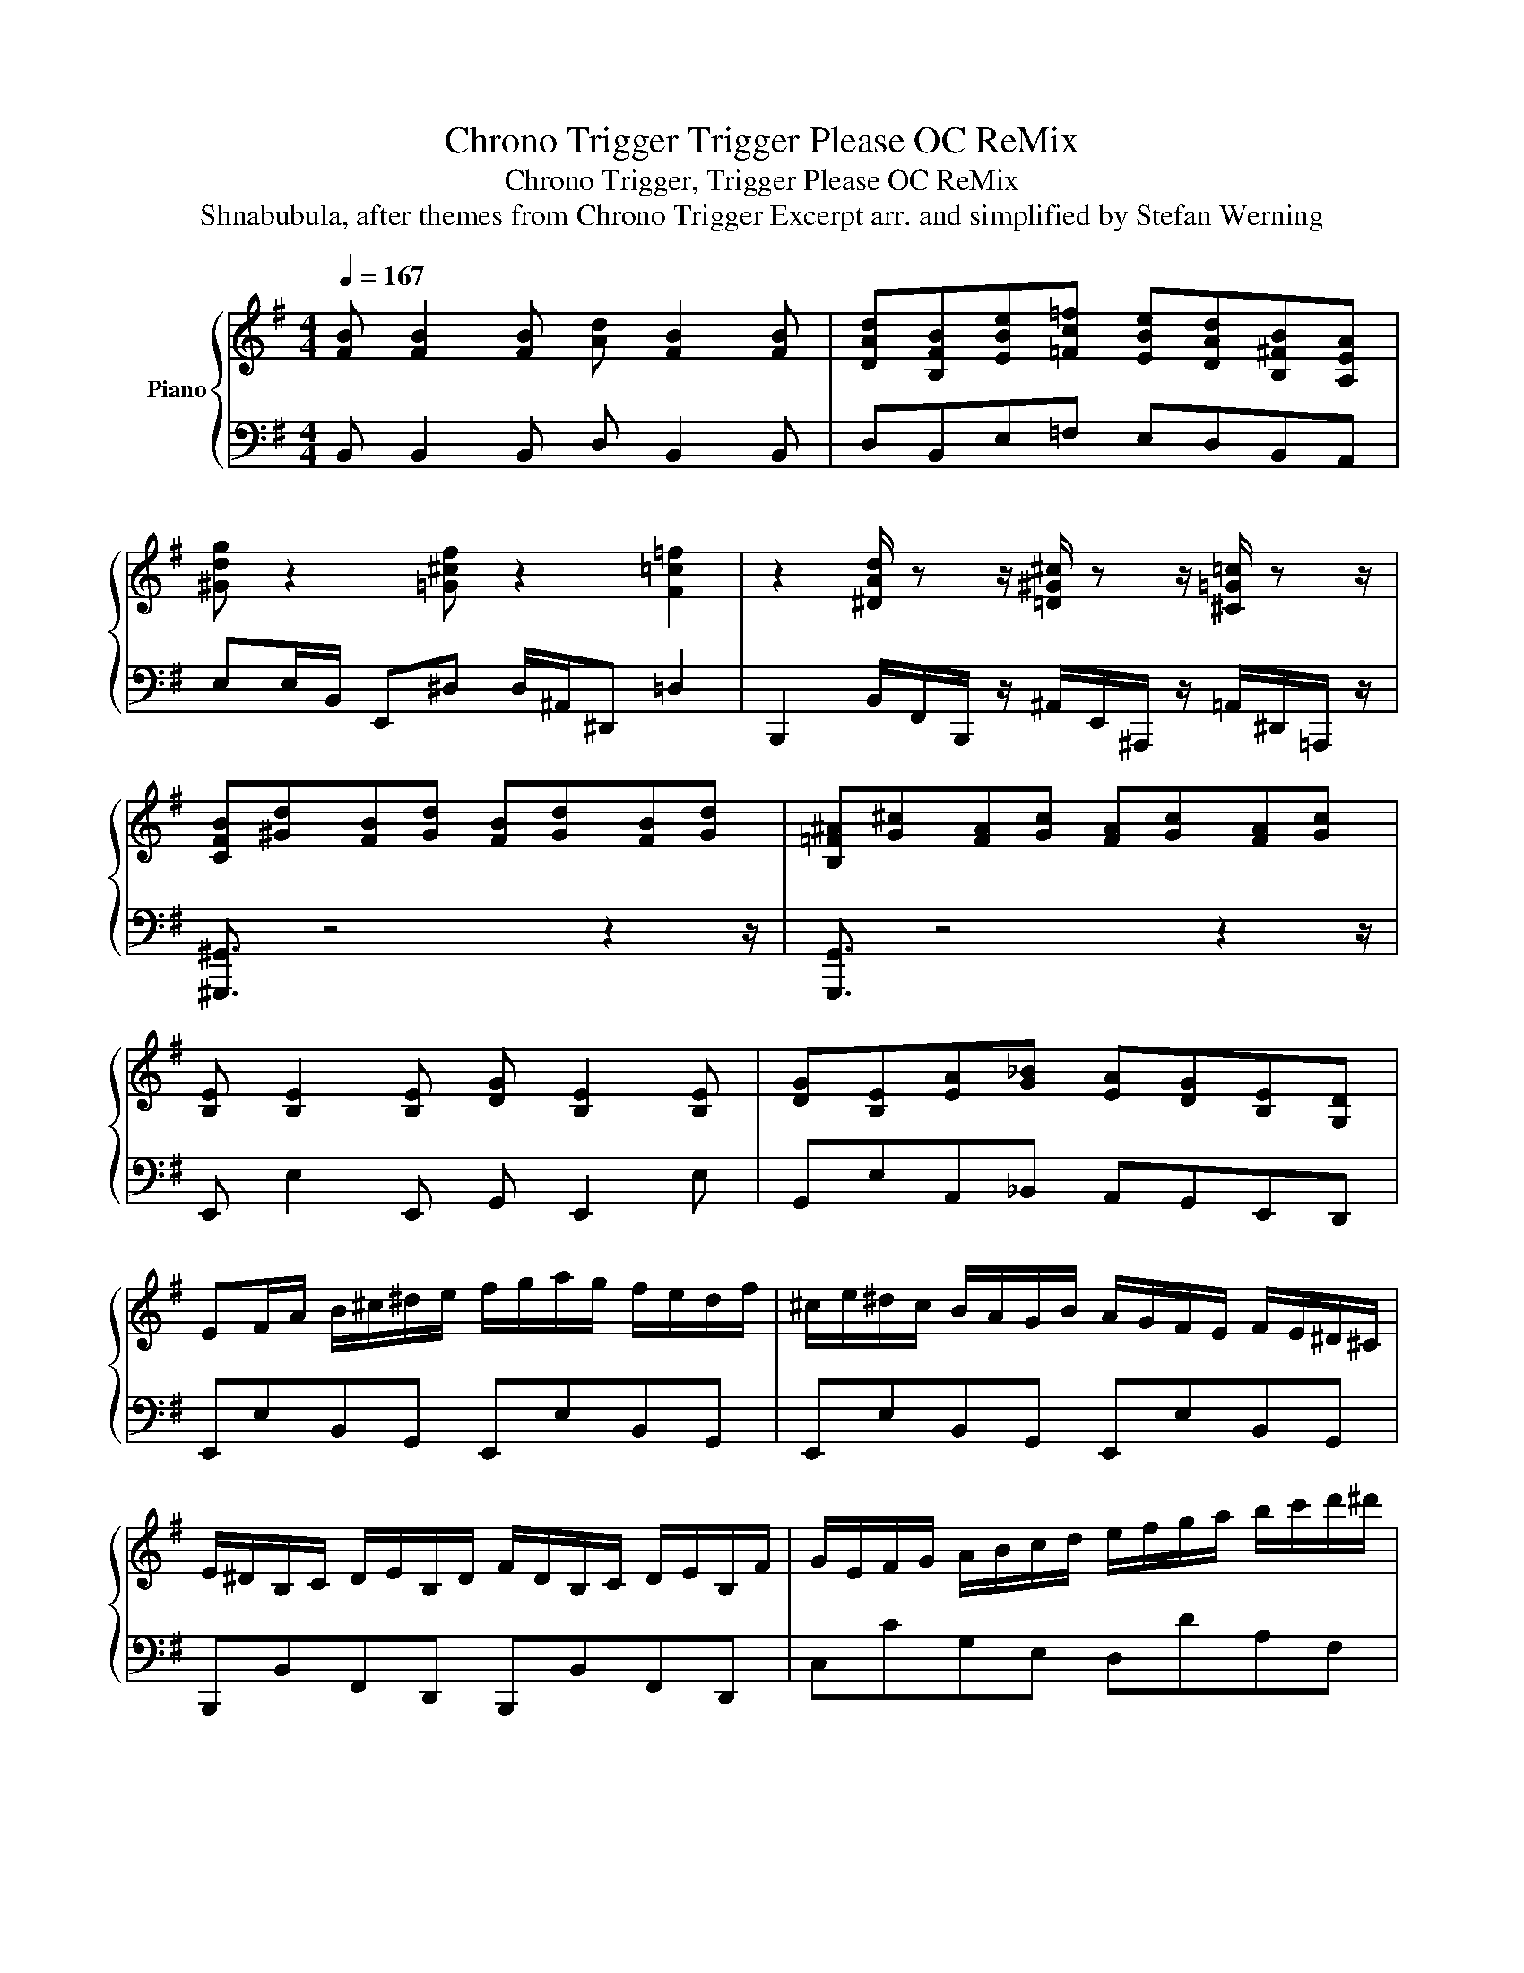 X:1
T:Chrono Trigger Trigger Please OC ReMix
T:Chrono Trigger, Trigger Please OC ReMix
T:Shnabubula, after themes from Chrono Trigger Excerpt arr. and simplified by Stefan Werning 
%%score { ( 1 3 ) | 2 }
L:1/8
Q:1/4=167
M:4/4
K:G
V:1 treble nm="Piano"
V:3 treble 
V:2 bass 
V:1
 [FB] [FB]2 [FB] [Ad] [FB]2 [FB] | [DAd][B,FB][EBe][=Fc=f] [EBe][DAd][B,^FB][A,EA] | %2
 [^Gdg] z2 [=G^cf] z2 [F=c=f]2 | z2 [^DAd]/ z z/ [=D^G^c]/ z z/ [^C=G=c]/ z z/ | %4
 [CFB][^Gd][FB][Gd] [FB][Gd][FB][Gd] | [B,=F^A][G^c][FA][Gc] [FA][Gc][FA][Gc] | %6
 [B,E] [B,E]2 [B,E] [DG] [B,E]2 [B,E] | [DG][B,E][EA][G_B] [EA][DG][B,E][G,D] | %8
 EF/A/ B/^c/^d/e/ f/g/a/g/ f/e/d/f/ | ^c/e/^d/c/ B/A/G/B/ A/G/F/E/ F/E/^D/^C/ | %10
 E/^D/B,/C/ D/E/B,/D/ F/D/B,/C/ D/E/B,/F/ | G/E/F/G/ A/B/c/d/ e/f/g/a/ b/c'/d'/^d'/ | %12
 e'/d'/c'/b/ a/g/b/f/ a/g/f/e/ ^d/e/f/d/ | e/^d/c/B/ A/G/B/G/ A/F/G/E/ G/F/E/F/ | %14
 ^D/E/F/B/ ^d/e/f/b/ ^d'/e'/f'/b'/ a'/f'/e'/d'/ | %15
 g'/f'/e'/b/ g'/f'/e'/b/ [ff']/b/[ff']/b/ [ff']/b/[af']/b/ | %16
 d'/^c'/b/f/ d'/c'/b/f/ d/^c/A/F/ d'/c'/b/f/ | d'/^c'/b/f/ d/^c/A/F/ d'/c'/b/f/ d/c/f/b/ | %18
 ^c'/b/f/e/ ^c/B/^A/F/ c'/b/^a/f/ e/c/A/F/ | ^c'/b/f/e/ ^c/B/^A/f/ c'/b/f/e/ c/B/A/f/ | %20
 ^c'/a/b/^g/ a/f/g/e/ f/d/e/^c/ d/B/c/A/ | B/^G/A/F/ G/E/F/D/ E/^C/D/B,/ C/A,/B,/^G,/ | %22
 A,/F,/^G,/A,/ B,/^C/D/C/ B,/C/D/E/ F/D/E/F/ | ^G/A/F/G/ A/B/^c/d/ e/f/^g/a/ b/^c'/b | %24
 d'2 ^c' b2 c' [bd']2- | [bd']DGB [bd']2 [be']2 | [d'f']2 [^c'e'][fd']- [fd']e' [d'f']2- | %27
 [d'f']B,/D/ FF>BF [DB]>B, | [b^g'] z [d'=f'][bd'] ^gb^c'd'- | d' d'2 b e'2 d'2 | %30
 [e^a^c']^g/=g/ f/=f/e/^d/ =d/^c/=c/B/ ^A/=A/^G/=G/ | .F(F^A^c) !fermata!f4 :| %32
V:2
 B,, B,,2 B,, D, B,,2 B,, | D,B,,E,=F, E,D,B,,A,, | E,E,/B,,/ E,,^D, D,/^A,,/^D,, =D,2 | %3
 B,,,2 B,,/F,,/B,,,/ z/ ^A,,/E,,/^A,,,/ z/ =A,,/^D,,/=A,,,/ z/ | [^G,,,^G,,]3/2 z4 z2 z/ | %5
 [G,,,G,,]3/2 z4 z2 z/ | E,, E,2 E,, G,, E,,2 E, | G,,E,A,,_B,, A,,G,,E,,D,, | %8
 E,,E,B,,G,, E,,E,B,,G,, | E,,E,B,,G,, E,,E,B,,G,, | B,,,B,,F,,D,, B,,,B,,F,,D,, | %11
 C,CG,E, D,DA,F, | E,,E,B,,G,, E,,E,B,,G,, | E,,E,B,,G,, E,,E,B,,G,, | %14
 B,,,B,,F,,D,, B,,,B,,F,,D,, | C,CG,E, D,DA,F, | B,,,A,,F,,D,, B,,,A,,F,,D,, | %17
 B,,,A,,F,,D,, B,,,A,,F,,D,, | F,,E,^C,^A,, F,,E,C,A,, | F,,E,^C,^A,, F,,E,C,A,, | %20
 A,,,2 A,,A,,, A,,,A,,,A,,A,,, | A,,,2 A,,A,,, A,,,A,,,E,,B,, | E,,2 E,E,, E,,E,,E,E,, | %23
 [E,,B,,]2 E,[E,,B,,]- [E,,B,,]E,,^G,,D, | G,,G,,G,G,, G,,G,,G,G,, | G,,G,,G,G,, G,,G,,A,F, | %26
 B,,,B,,,B,,B,,, B,,,B,,,B,,B,,, | B,,,B,,,B,,B,,, B,,,B,,,B,,F,, | =F,,F,,=F,F,, F,,F,,F,F,, | %29
 =F,,F,,=F,F,, F,,F,,F,^C, | [F,,,F,,] z4 z2 z | [F,,^C,] z4 z2 z :| %32
V:3
 x8 | x8 | x8 | x8 | x8 | x8 | x8 | x8 | x8 | x8 | x8 | x8 | x8 | x8 | x8 | x8 | x8 | x8 | x8 | %19
 x8 | x8 | x8 | x8 | x8 | gfeB d2 d2- | dB,DD dged | f2 ed- de f2 | x8 | ^g z g=f d2 gg | %29
 b^gdB gbgb | x8 | x8 :| %32

